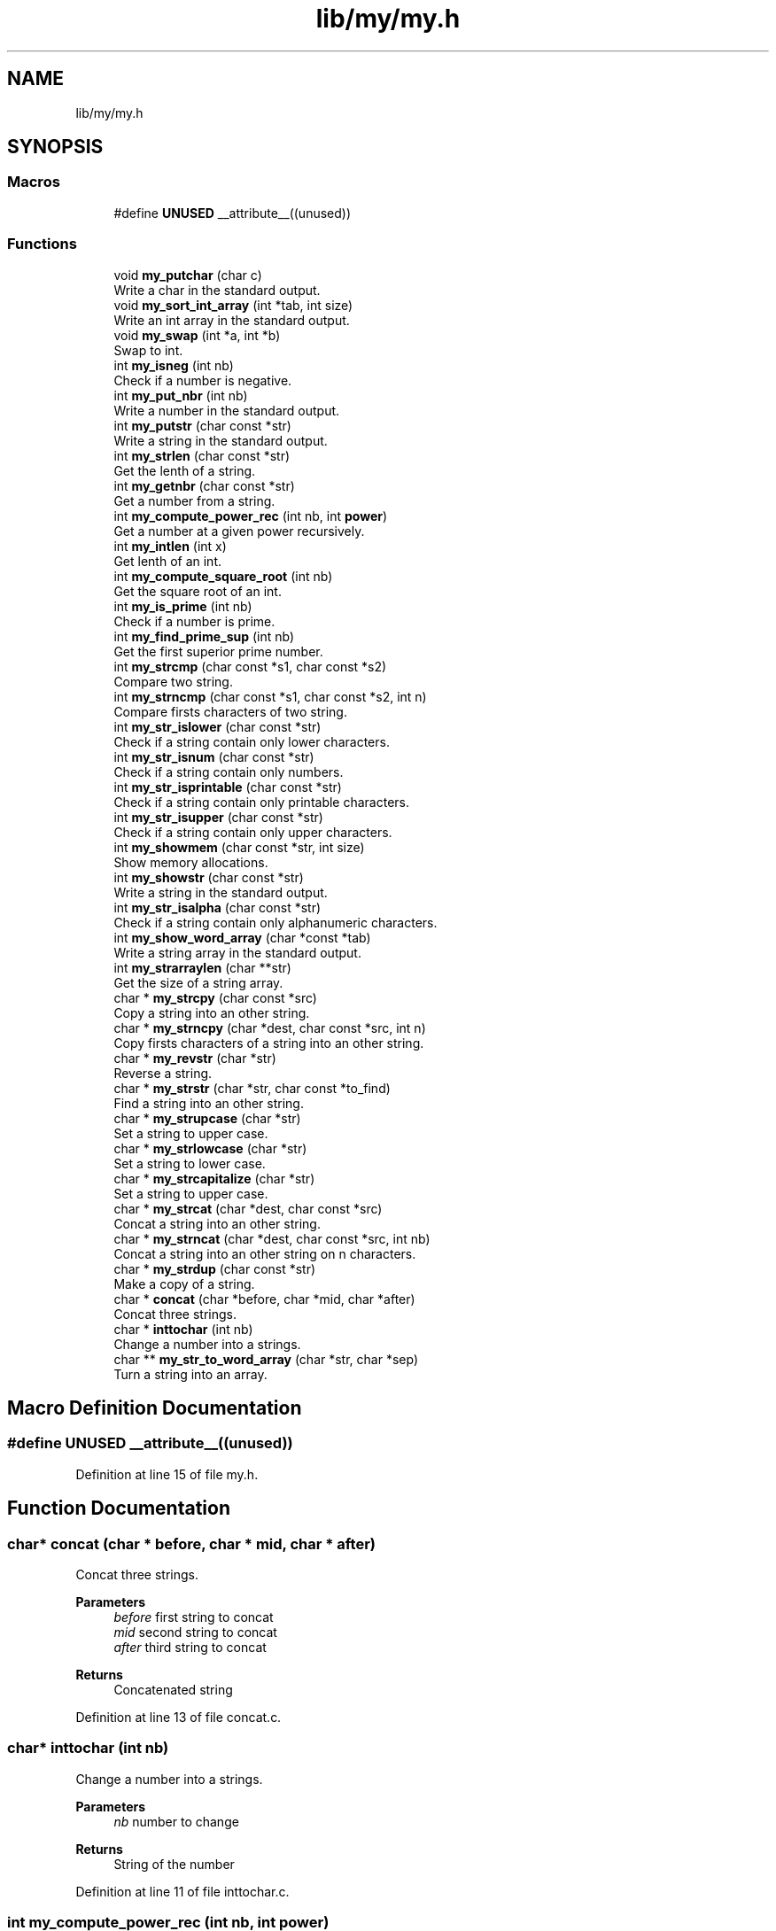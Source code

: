 .TH "lib/my/my.h" 3 "Thu Jun 23 2022" "Version 1.0" "Esoterix" \" -*- nroff -*-
.ad l
.nh
.SH NAME
lib/my/my.h
.SH SYNOPSIS
.br
.PP
.SS "Macros"

.in +1c
.ti -1c
.RI "#define \fBUNUSED\fP   __attribute__((unused))"
.br
.in -1c
.SS "Functions"

.in +1c
.ti -1c
.RI "void \fBmy_putchar\fP (char c)"
.br
.RI "Write a char in the standard output\&. "
.ti -1c
.RI "void \fBmy_sort_int_array\fP (int *tab, int size)"
.br
.RI "Write an int array in the standard output\&. "
.ti -1c
.RI "void \fBmy_swap\fP (int *a, int *b)"
.br
.RI "Swap to int\&. "
.ti -1c
.RI "int \fBmy_isneg\fP (int nb)"
.br
.RI "Check if a number is negative\&. "
.ti -1c
.RI "int \fBmy_put_nbr\fP (int nb)"
.br
.RI "Write a number in the standard output\&. "
.ti -1c
.RI "int \fBmy_putstr\fP (char const *str)"
.br
.RI "Write a string in the standard output\&. "
.ti -1c
.RI "int \fBmy_strlen\fP (char const *str)"
.br
.RI "Get the lenth of a string\&. "
.ti -1c
.RI "int \fBmy_getnbr\fP (char const *str)"
.br
.RI "Get a number from a string\&. "
.ti -1c
.RI "int \fBmy_compute_power_rec\fP (int nb, int \fBpower\fP)"
.br
.RI "Get a number at a given power recursively\&. "
.ti -1c
.RI "int \fBmy_intlen\fP (int x)"
.br
.RI "Get lenth of an int\&. "
.ti -1c
.RI "int \fBmy_compute_square_root\fP (int nb)"
.br
.RI "Get the square root of an int\&. "
.ti -1c
.RI "int \fBmy_is_prime\fP (int nb)"
.br
.RI "Check if a number is prime\&. "
.ti -1c
.RI "int \fBmy_find_prime_sup\fP (int nb)"
.br
.RI "Get the first superior prime number\&. "
.ti -1c
.RI "int \fBmy_strcmp\fP (char const *s1, char const *s2)"
.br
.RI "Compare two string\&. "
.ti -1c
.RI "int \fBmy_strncmp\fP (char const *s1, char const *s2, int n)"
.br
.RI "Compare firsts characters of two string\&. "
.ti -1c
.RI "int \fBmy_str_islower\fP (char const *str)"
.br
.RI "Check if a string contain only lower characters\&. "
.ti -1c
.RI "int \fBmy_str_isnum\fP (char const *str)"
.br
.RI "Check if a string contain only numbers\&. "
.ti -1c
.RI "int \fBmy_str_isprintable\fP (char const *str)"
.br
.RI "Check if a string contain only printable characters\&. "
.ti -1c
.RI "int \fBmy_str_isupper\fP (char const *str)"
.br
.RI "Check if a string contain only upper characters\&. "
.ti -1c
.RI "int \fBmy_showmem\fP (char const *str, int size)"
.br
.RI "Show memory allocations\&. "
.ti -1c
.RI "int \fBmy_showstr\fP (char const *str)"
.br
.RI "Write a string in the standard output\&. "
.ti -1c
.RI "int \fBmy_str_isalpha\fP (char const *str)"
.br
.RI "Check if a string contain only alphanumeric characters\&. "
.ti -1c
.RI "int \fBmy_show_word_array\fP (char *const *tab)"
.br
.RI "Write a string array in the standard output\&. "
.ti -1c
.RI "int \fBmy_strarraylen\fP (char **str)"
.br
.RI "Get the size of a string array\&. "
.ti -1c
.RI "char * \fBmy_strcpy\fP (char const *src)"
.br
.RI "Copy a string into an other string\&. "
.ti -1c
.RI "char * \fBmy_strncpy\fP (char *dest, char const *src, int n)"
.br
.RI "Copy firsts characters of a string into an other string\&. "
.ti -1c
.RI "char * \fBmy_revstr\fP (char *str)"
.br
.RI "Reverse a string\&. "
.ti -1c
.RI "char * \fBmy_strstr\fP (char *str, char const *to_find)"
.br
.RI "Find a string into an other string\&. "
.ti -1c
.RI "char * \fBmy_strupcase\fP (char *str)"
.br
.RI "Set a string to upper case\&. "
.ti -1c
.RI "char * \fBmy_strlowcase\fP (char *str)"
.br
.RI "Set a string to lower case\&. "
.ti -1c
.RI "char * \fBmy_strcapitalize\fP (char *str)"
.br
.RI "Set a string to upper case\&. "
.ti -1c
.RI "char * \fBmy_strcat\fP (char *dest, char const *src)"
.br
.RI "Concat a string into an other string\&. "
.ti -1c
.RI "char * \fBmy_strncat\fP (char *dest, char const *src, int nb)"
.br
.RI "Concat a string into an other string on n characters\&. "
.ti -1c
.RI "char * \fBmy_strdup\fP (char const *str)"
.br
.RI "Make a copy of a string\&. "
.ti -1c
.RI "char * \fBconcat\fP (char *before, char *mid, char *after)"
.br
.RI "Concat three strings\&. "
.ti -1c
.RI "char * \fBinttochar\fP (int nb)"
.br
.RI "Change a number into a strings\&. "
.ti -1c
.RI "char ** \fBmy_str_to_word_array\fP (char *str, char *sep)"
.br
.RI "Turn a string into an array\&. "
.in -1c
.SH "Macro Definition Documentation"
.PP 
.SS "#define UNUSED   __attribute__((unused))"

.PP
Definition at line 15 of file my\&.h\&.
.SH "Function Documentation"
.PP 
.SS "char* concat (char * before, char * mid, char * after)"

.PP
Concat three strings\&. 
.PP
\fBParameters\fP
.RS 4
\fIbefore\fP first string to concat 
.br
\fImid\fP second string to concat 
.br
\fIafter\fP third string to concat
.RE
.PP
\fBReturns\fP
.RS 4
Concatenated string 
.RE
.PP

.PP
Definition at line 13 of file concat\&.c\&.
.SS "char* inttochar (int nb)"

.PP
Change a number into a strings\&. 
.PP
\fBParameters\fP
.RS 4
\fInb\fP number to change
.RE
.PP
\fBReturns\fP
.RS 4
String of the number 
.RE
.PP

.PP
Definition at line 11 of file inttochar\&.c\&.
.SS "int my_compute_power_rec (int nb, int power)"

.PP
Get a number at a given power recursively\&. 
.PP
\fBParameters\fP
.RS 4
\fInb\fP number 
.br
\fIpower\fP power
.RE
.PP
\fBReturns\fP
.RS 4
Number at power given 
.RE
.PP

.PP
Definition at line 17 of file my_compute_power_rec\&.c\&.
.SS "int my_compute_square_root (int nb)"

.PP
Get the square root of an int\&. 
.PP
\fBParameters\fP
.RS 4
\fInb\fP number to check
.RE
.PP
\fBReturns\fP
.RS 4
Square root of the argument 
.RE
.PP

.PP
Definition at line 8 of file my_compute_square_root\&.c\&.
.SS "int my_find_prime_sup (int nb)"

.PP
Get the first superior prime number\&. 
.PP
\fBParameters\fP
.RS 4
\fInb\fP number to check
.RE
.PP
\fBReturns\fP
.RS 4
First prime number superior to the argument 
.RE
.PP

.PP
Definition at line 10 of file my_find_prime_sup\&.c\&.
.SS "int my_getnbr (char const * str)"

.PP
Get a number from a string\&. 
.PP
\fBParameters\fP
.RS 4
\fIstr\fP string to check
.RE
.PP
\fBReturns\fP
.RS 4
Number from the string 
.RE
.PP

.PP
Definition at line 8 of file my_getnbr\&.c\&.
.SS "int my_intlen (int x)"

.PP
Get lenth of an int\&. 
.PP
\fBParameters\fP
.RS 4
\fIx\fP number to check
.RE
.PP
\fBReturns\fP
.RS 4
Length of the int 
.RE
.PP

.PP
Definition at line 8 of file my_intlen\&.c\&.
.SS "int my_is_prime (int nb)"

.PP
Check if a number is prime\&. 
.PP
\fBParameters\fP
.RS 4
\fInb\fP number to check
.RE
.PP
\fBReturns\fP
.RS 4
1 if is prime, 0 otherwise 
.RE
.PP

.PP
Definition at line 8 of file my_is_prime\&.c\&.
.SS "int my_isneg (int nb)"

.PP
Check if a number is negative\&. 
.PP
\fBParameters\fP
.RS 4
\fInb\fP number to check
.RE
.PP
\fBReturns\fP
.RS 4
0 
.RE
.PP

.PP
Definition at line 10 of file my_isneg\&.c\&.
.SS "int my_put_nbr (int nb)"

.PP
Write a number in the standard output\&. 
.PP
\fBParameters\fP
.RS 4
\fInb\fP number to write
.RE
.PP
\fBReturns\fP
.RS 4
0 
.RE
.PP

.SS "void my_putchar (char c)"

.PP
Write a char in the standard output\&. 
.PP
\fBParameters\fP
.RS 4
\fIc\fP char to write 
.RE
.PP

.SS "int my_putstr (char const * str)"

.PP
Write a string in the standard output\&. 
.PP
\fBParameters\fP
.RS 4
\fIstr\fP string to write
.RE
.PP
\fBReturns\fP
.RS 4
0 
.RE
.PP

.PP
Definition at line 11 of file my_putstr\&.c\&.
.SS "char* my_revstr (char * str)"

.PP
Reverse a string\&. 
.PP
\fBParameters\fP
.RS 4
\fIstr\fP string to reverse
.RE
.PP
\fBReturns\fP
.RS 4
String reverse 
.RE
.PP

.PP
Definition at line 12 of file my_revstr\&.c\&.
.SS "int my_show_word_array (char *const * tab)"

.PP
Write a string array in the standard output\&. 
.PP
\fBParameters\fP
.RS 4
\fItab\fP array to write
.RE
.PP
\fBReturns\fP
.RS 4
0 
.RE
.PP

.PP
Definition at line 12 of file my_show_word_array\&.c\&.
.SS "int my_showmem (char const * str, int size)"

.PP
Show memory allocations\&. 
.PP
\fBParameters\fP
.RS 4
\fIstr\fP string to check 
.br
\fIsize\fP number of place to check
.RE
.PP
\fBReturns\fP
.RS 4
0 
.RE
.PP

.SS "int my_showstr (char const * str)"

.PP
Write a string in the standard output\&. 
.PP
\fBParameters\fP
.RS 4
\fIstr\fP string to write
.RE
.PP
\fBReturns\fP
.RS 4
0 
.RE
.PP

.SS "void my_sort_int_array (int * tab, int size)"

.PP
Write an int array in the standard output\&. 
.PP
\fBParameters\fP
.RS 4
\fItab\fP int array 
.br
\fIsize\fP size of the int array 
.RE
.PP

.PP
Definition at line 28 of file my_sort_int_array\&.c\&.
.SS "int my_str_isalpha (char const * str)"

.PP
Check if a string contain only alphanumeric characters\&. 
.PP
\fBParameters\fP
.RS 4
\fIstr\fP string to check
.RE
.PP
\fBReturns\fP
.RS 4
0 if contains only alphanumeric characters, 1 otherwise 
.RE
.PP

.PP
Definition at line 10 of file my_str_isalpha\&.c\&.
.SS "int my_str_islower (char const * str)"

.PP
Check if a string contain only lower characters\&. 
.PP
\fBParameters\fP
.RS 4
\fIstr\fP string to check
.RE
.PP
\fBReturns\fP
.RS 4
0 if contains only lower characters, 1 otherwise 
.RE
.PP

.PP
Definition at line 10 of file my_str_islower\&.c\&.
.SS "int my_str_isnum (char const * str)"

.PP
Check if a string contain only numbers\&. 
.PP
\fBParameters\fP
.RS 4
\fIstr\fP string to check
.RE
.PP
\fBReturns\fP
.RS 4
0 if contains only numbers, 1 otherwise 
.RE
.PP

.PP
Definition at line 10 of file my_str_isnum\&.c\&.
.SS "int my_str_isprintable (char const * str)"

.PP
Check if a string contain only printable characters\&. 
.PP
\fBParameters\fP
.RS 4
\fIstr\fP string to check
.RE
.PP
\fBReturns\fP
.RS 4
0 if contains only printable characters, 1 otherwise 
.RE
.PP

.PP
Definition at line 12 of file my_str_isprintable\&.c\&.
.SS "int my_str_isupper (char const * str)"

.PP
Check if a string contain only upper characters\&. 
.PP
\fBParameters\fP
.RS 4
\fIstr\fP string to check
.RE
.PP
\fBReturns\fP
.RS 4
0 if contains only upper characters, 1 otherwise 
.RE
.PP

.PP
Definition at line 10 of file my_str_isupper\&.c\&.
.SS "char** my_str_to_word_array (char * str, char * sep)"

.PP
Turn a string into an array\&. 
.PP
\fBParameters\fP
.RS 4
\fIstr\fP string to transform 
.br
\fIsep\fP separator to transform
.RE
.PP
\fBReturns\fP
.RS 4
Array of string 
.RE
.PP

.PP
Definition at line 54 of file my_str_to_word_array\&.c\&.
.SS "int my_strarraylen (char ** str)"

.PP
Get the size of a string array\&. 
.PP
\fBParameters\fP
.RS 4
\fIstr\fP array to check
.RE
.PP
\fBReturns\fP
.RS 4
Length of the array given in argument 
.RE
.PP

.SS "char* my_strcapitalize (char * str)"

.PP
Set a string to upper case\&. 
.PP
\fBParameters\fP
.RS 4
\fIstr\fP base string
.RE
.PP
\fBReturns\fP
.RS 4
String set to upper case 
.RE
.PP

.PP
Definition at line 12 of file my_strcapitalize\&.c\&.
.SS "char* my_strcat (char * dest, char const * src)"

.PP
Concat a string into an other string\&. 
.PP
\fBParameters\fP
.RS 4
\fIdest\fP destination string 
.br
\fIsrc\fP source string
.RE
.PP
\fBReturns\fP
.RS 4
Destination string with copied source string 
.RE
.PP

.PP
Definition at line 10 of file my_strcat\&.c\&.
.SS "int my_strcmp (char const * s1, char const * s2)"

.PP
Compare two string\&. 
.PP
\fBParameters\fP
.RS 4
\fIs1\fP string to check 
.br
\fIs2\fP string to check
.RE
.PP
\fBReturns\fP
.RS 4
0 if equal, difference between otherwise 
.RE
.PP

.PP
Definition at line 12 of file my_strcmp\&.c\&.
.SS "char* my_strcpy (char const * src)"

.PP
Copy a string into an other string\&. 
.PP
\fBParameters\fP
.RS 4
\fIsrc\fP source string
.RE
.PP
\fBReturns\fP
.RS 4
Destination string with copied source string 
.RE
.PP

.SS "char* my_strdup (char const * str)"

.PP
Make a copy of a string\&. 
.PP
\fBParameters\fP
.RS 4
\fIstr\fP Copy the string
.RE
.PP
\fBReturns\fP
.RS 4
String copy 
.RE
.PP

.PP
Definition at line 14 of file my_strdup\&.c\&.
.SS "int my_strlen (char const * str)"

.PP
Get the lenth of a string\&. 
.PP
\fBParameters\fP
.RS 4
\fIstr\fP string to check
.RE
.PP
\fBReturns\fP
.RS 4
Length of the string 
.RE
.PP

.PP
Definition at line 10 of file my_strlen\&.c\&.
.SS "char* my_strlowcase (char * str)"

.PP
Set a string to lower case\&. 
.PP
\fBParameters\fP
.RS 4
\fIstr\fP base string
.RE
.PP
\fBReturns\fP
.RS 4
String set to lower case 
.RE
.PP

.PP
Definition at line 8 of file my_strlowcase\&.c\&.
.SS "char* my_strncat (char * dest, char const * src, int nb)"

.PP
Concat a string into an other string on n characters\&. 
.PP
\fBParameters\fP
.RS 4
\fIdest\fP destination string 
.br
\fIsrc\fP source string 
.br
\fInb\fP nb of characters to check
.RE
.PP
\fBReturns\fP
.RS 4
Destination string with copied source string on n characters 
.RE
.PP

.PP
Definition at line 10 of file my_strncat\&.c\&.
.SS "int my_strncmp (char const * s1, char const * s2, int n)"

.PP
Compare firsts characters of two string\&. 
.PP
\fBParameters\fP
.RS 4
\fIs1\fP string to check 
.br
\fIs2\fP string to check 
.br
\fIn\fP number of characters to compare
.RE
.PP
\fBReturns\fP
.RS 4
0 if equal, difference between otherwise 
.RE
.PP

.PP
Definition at line 8 of file my_strncmp\&.c\&.
.SS "char* my_strncpy (char * dest, char const * src, int n)"

.PP
Copy firsts characters of a string into an other string\&. 
.PP
\fBParameters\fP
.RS 4
\fIdest\fP destination string 
.br
\fIsrc\fP source string 
.br
\fIn\fP number of characters to copy
.RE
.PP
\fBReturns\fP
.RS 4
Destination string with copied source string 
.RE
.PP

.PP
Definition at line 8 of file my_strncpy\&.c\&.
.SS "char* my_strstr (char * str, char const * to_find)"

.PP
Find a string into an other string\&. 
.PP
\fBParameters\fP
.RS 4
\fIstr\fP base string 
.br
\fIto_find\fP string to find
.RE
.PP
\fBReturns\fP
.RS 4
NULL if not found, string from to_find otherwise 
.RE
.PP

.PP
Definition at line 12 of file my_strstr\&.c\&.
.SS "char* my_strupcase (char * str)"

.PP
Set a string to upper case\&. 
.PP
\fBParameters\fP
.RS 4
\fIstr\fP base string
.RE
.PP
\fBReturns\fP
.RS 4
String set to upper case 
.RE
.PP

.PP
Definition at line 8 of file my_strupcase\&.c\&.
.SS "void my_swap (int * a, int * b)"

.PP
Swap to int\&. 
.PP
\fBParameters\fP
.RS 4
\fIa\fP first int 
.br
\fIb\fP second int 
.RE
.PP

.PP
Definition at line 8 of file my_swap\&.c\&.
.SH "Author"
.PP 
Generated automatically by Doxygen for Esoterix from the source code\&.
